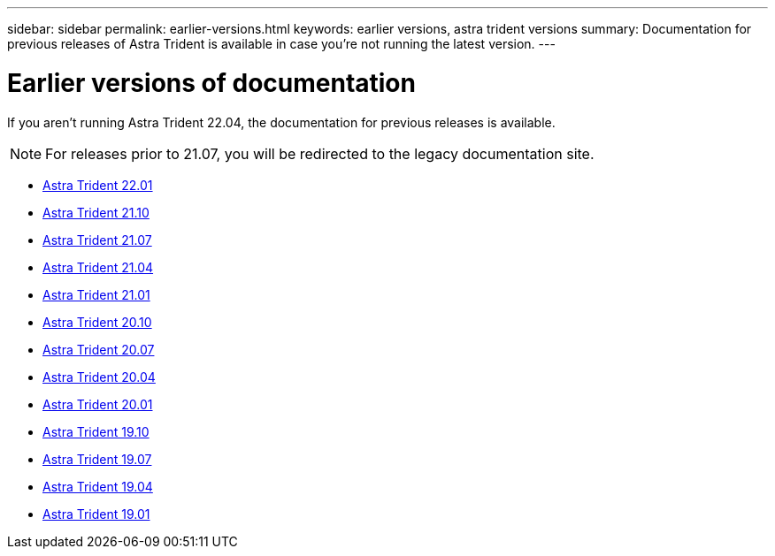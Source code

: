 ---
sidebar: sidebar
permalink: earlier-versions.html
keywords: earlier versions, astra trident versions
summary: Documentation for previous releases of Astra Trident is available in case you’re not running the latest version.
---

= Earlier versions of documentation
:hardbreaks:
:icons: font
:imagesdir: ../media/

[.lead]
If you aren't running Astra Trident 22.04, the documentation for previous releases is available.

NOTE: For releases prior to 21.07, you will be redirected to the legacy documentation site.

* https://docs.netapp.com/us-en/trident-2201/index.html[Astra Trident 22.01^]
* https://docs.netapp.com/us-en/trident-2110/index.html[Astra Trident 21.10^]
* https://docs.netapp.com/us-en/trident-2107/index.html[Astra Trident 21.07^]
* https://netapp-trident.readthedocs.io/en/stable-v21.04/[Astra Trident 21.04^]
* https://netapp-trident.readthedocs.io/en/stable-v21.01/[Astra Trident 21.01^]
* https://netapp-trident.readthedocs.io/en/stable-v20.10/[Astra Trident 20.10^]
* https://netapp-trident.readthedocs.io/en/stable-v20.07/[Astra Trident 20.07^]
* https://netapp-trident.readthedocs.io/en/stable-v20.04/[Astra Trident 20.04^]
* https://netapp-trident.readthedocs.io/en/stable-v20.01/[Astra Trident 20.01^]
* https://netapp-trident.readthedocs.io/en/stable-v19.10/[Astra Trident 19.10^]
* https://netapp-trident.readthedocs.io/en/stable-v19.07/[Astra Trident 19.07^]
* https://netapp-trident.readthedocs.io/en/stable-v19.04/[Astra Trident 19.04^]
* https://netapp-trident.readthedocs.io/en/stable-v19.01/[Astra Trident 19.01^]
